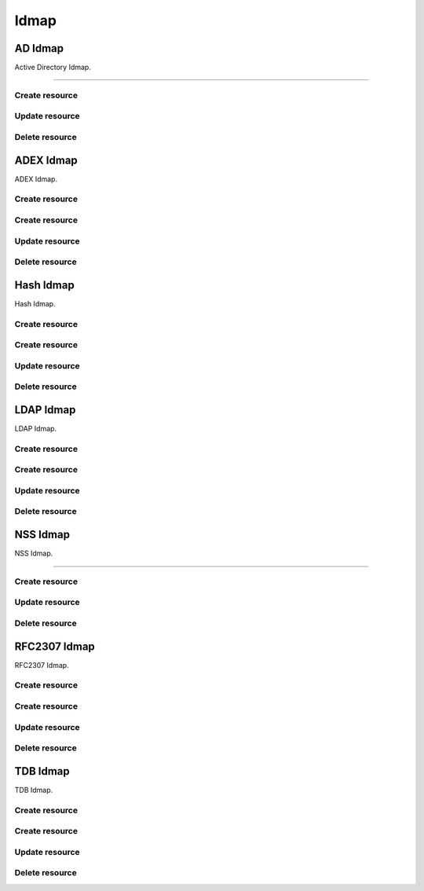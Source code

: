 =====
Idmap
=====


AD Idmap
--------

Active Directory Idmap.

+++++++++++++

.. http:get:: /api/v1.0/directoryservice/idmap/ad/

   Returns a list of all AD Idmaps.

   **Example request**:

   .. sourcecode:: http

      GET /api/v1.0/directoryservice/idmap/ad/ HTTP/1.1
      Content-Type: application/json

   **Example response**:

   .. sourcecode:: http

      HTTP/1.1 200 OK
      Vary: Accept
      Content-Type: application/json

      [
        {
                "id": 1,
                "idmap_ad_range_high": 90000000,
                "idmap_ad_range_low": 10000,
                "idmap_ad_schema_mode": "rfc2307",
                "idmap_ds_id": 1,
                "idmap_ds_type": 1
        }
      ]

   :query offset: offset number. default is 0
   :query limit: limit number. default is 30
   :resheader Content-Type: content type of the response
   :statuscode 200: no error


Create resource
+++++++++++++++

.. http:post:: /api/v1.0/directoryservice/idmap/ad/

   Creates a new idmap and returns the new object.

   **Example request**:

   .. sourcecode:: http

      POST /api/v1.0/directoryservice/idmap/ad/ HTTP/1.1
      Content-Type: application/json

        {
                "idmap_ad_range_low": 10000,
                "idmap_ds_id": 1,
                "idmap_ds_type": 1
        }

   **Example response**:

   .. sourcecode:: http

      HTTP/1.1 201 Created
      Vary: Accept
      Content-Type: application/json

        {
                "id": 1,
                "idmap_ad_range_high": 90000000,
                "idmap_ad_range_low": 10000,
                "idmap_ad_schema_mode": "rfc2307",
                "idmap_ds_id": 1,
                "idmap_ds_type": 1
        }

   :json string idmap_ad_schema_mode: defines the schema that idmap_ad should use when querying Active Directory (rfc2307, sfu, sfu20)
   :json integer idmap_ad_range_low: range low
   :json integer idmap_ad_range_high: range high
   :json integer idmap_ds_type: type of the directory service (ad, ldap, nis, cifs)
   :json integer idmap_ds_id: id of the directory service object
   :reqheader Content-Type: the request content type
   :resheader Content-Type: the response content type
   :statuscode 201: no error


Update resource
+++++++++++++++

.. http:put:: /api/v1.0/directoryservice/idmap/ad/(int:id)/

   Update extent `id`.

   **Example request**:

   .. sourcecode:: http

      PUT /api/v1.0/directoryservice/idmap/ad/1/ HTTP/1.1
      Content-Type: application/json

        {
                "idmap_ad_range_high": 80000000
        }

   **Example response**:

   .. sourcecode:: http

      HTTP/1.1 200 OK
      Vary: Accept
      Content-Type: application/json

        {
                "id": 1,
                "idmap_ad_range_high": 80000000,
                "idmap_ad_range_low": 10000,
                "idmap_ad_schema_mode": "rfc2307",
                "idmap_ds_id": 1,
                "idmap_ds_type": 1
        }

   :json string idmap_ad_schema_mode: defines the schema that idmap_ad should use when querying Active Directory (rfc2307, sfu, sfu20)
   :json integer idmap_ad_range_low: range low
   :json integer idmap_ad_range_high: range high
   :json integer idmap_ds_type: type of the directory service (ad, ldap, nis, cifs)
   :json integer idmap_ds_id: id of the directory service object
   :reqheader Content-Type: the request content type
   :resheader Content-Type: the response content type
   :statuscode 200: no error


Delete resource
+++++++++++++++

.. http:delete:: /api/v1.0/directoryservice/idmap/ad/(int:id)/

   Delete extent `id`.

   **Example request**:

   .. sourcecode:: http

      DELETE /api/v1.0/directoryservice/idmap/ad/1/ HTTP/1.1
      Content-Type: application/json

   **Example response**:

   .. sourcecode:: http

      HTTP/1.1 204 No Response
      Vary: Accept
      Content-Type: application/json

   :statuscode 204: no error


ADEX Idmap
----------

ADEX Idmap.

Create resource
+++++++++++++++

.. http:get:: /api/v1.0/directoryservice/idmap/adex/

   Returns a list of all ADEX Idmaps.

   **Example request**:

   .. sourcecode:: http

      GET /api/v1.0/directoryservice/idmap/adex/ HTTP/1.1
      Content-Type: application/json

   **Example response**:

   .. sourcecode:: http

      HTTP/1.1 200 OK
      Vary: Accept
      Content-Type: application/json

      [
        {
                "id": 1,
                "idmap_adex_range_high": 90000000,
                "idmap_adex_range_low": 10000,
                "idmap_ds_id": 1,
                "idmap_ds_type": 1
        }
      ]

   :query offset: offset number. default is 0
   :query limit: limit number. default is 30
   :resheader Content-Type: content type of the response
   :statuscode 200: no error


Create resource
+++++++++++++++

.. http:post:: /api/v1.0/directoryservice/idmap/adex/

   Creates a new idmap and returns the new object.

   **Example request**:

   .. sourcecode:: http

      POST /api/v1.0/directoryservice/idmap/adex/ HTTP/1.1
      Content-Type: application/json

        {
                "idmap_adex_range_low": 10000,
                "idmap_ds_id": 1,
                "idmap_ds_type": 1
        }

   **Example response**:

   .. sourcecode:: http

      HTTP/1.1 201 Created
      Vary: Accept
      Content-Type: application/json

        {
                "id": 1,
                "idmap_adex_range_high": 90000000,
                "idmap_adex_range_low": 10000,
                "idmap_ds_id": 1,
                "idmap_ds_type": 1
        }

   :json integer idmap_adex_range_low: range low
   :json integer idmap_adex_range_high: range high
   :json integer idmap_ds_type: type of the directory service (ad, ldap, nis, cifs)
   :json integer idmap_ds_id: id of the directory service object
   :reqheader Content-Type: the request content type
   :resheader Content-Type: the response content type
   :statuscode 201: no error


Update resource
+++++++++++++++

.. http:put:: /api/v1.0/directoryservice/idmap/adex/(int:id)/

   Update extent `id`.

   **Example request**:

   .. sourcecode:: http

      PUT /api/v1.0/directoryservice/idmap/adex/1/ HTTP/1.1
      Content-Type: application/json

        {
                "idmap_adex_range_high": 80000000
        }

   **Example response**:

   .. sourcecode:: http

      HTTP/1.1 200 OK
      Vary: Accept
      Content-Type: application/json

        {
                "id": 1,
                "idmap_adex_range_high": 80000000,
                "idmap_adex_range_low": 10000,
                "idmap_ds_id": 1,
                "idmap_ds_type": 1
        }

   :json integer idmap_adex_range_low: range low
   :json integer idmap_adex_range_high: range high
   :json integer idmap_ds_type: type of the directory service (ad, ldap, nis, cifs)
   :json integer idmap_ds_id: id of the directory service object
   :reqheader Content-Type: the request content type
   :resheader Content-Type: the response content type
   :statuscode 200: no error


Delete resource
+++++++++++++++

.. http:delete:: /api/v1.0/directoryservice/idmap/adex/(int:id)/

   Delete extent `id`.

   **Example request**:

   .. sourcecode:: http

      DELETE /api/v1.0/directoryservice/idmap/adex/1/ HTTP/1.1
      Content-Type: application/json

   **Example response**:

   .. sourcecode:: http

      HTTP/1.1 204 No Response
      Vary: Accept
      Content-Type: application/json

   :statuscode 204: no error


Hash Idmap
----------

Hash Idmap.

Create resource
+++++++++++++++

.. http:get:: /api/v1.0/directoryservice/idmap/hash/

   Returns a list of all Hash Idmaps.

   **Example request**:

   .. sourcecode:: http

      GET /api/v1.0/directoryservice/idmap/hash/ HTTP/1.1
      Content-Type: application/json

   **Example response**:

   .. sourcecode:: http

      HTTP/1.1 200 OK
      Vary: Accept
      Content-Type: application/json

      [
        {
                "id": 1,
                "idmap_hash_range_high": 100000000,
                "idmap_hash_range_low": 90000001,
                "idmap_hash_range_name_map": "",
                "idmap_ds_id": 1,
                "idmap_ds_type": 1
        }
      ]

   :query offset: offset number. default is 0
   :query limit: limit number. default is 30
   :resheader Content-Type: content type of the response
   :statuscode 200: no error


Create resource
+++++++++++++++

.. http:post:: /api/v1.0/directoryservice/idmap/hash/

   Creates a new idmap and returns the new object.

   **Example request**:

   .. sourcecode:: http

      POST /api/v1.0/directoryservice/idmap/hash/ HTTP/1.1
      Content-Type: application/json

        {
                "idmap_hash_range_high": 100000000,
                "idmap_ds_id": 1,
                "idmap_ds_type": 1
        }

   **Example response**:

   .. sourcecode:: http

      HTTP/1.1 201 Created
      Vary: Accept
      Content-Type: application/json

        {
                "id": 1,
                "idmap_hash_range_high": 100000000,
                "idmap_hash_range_low": 90000001,
                "idmap_hash_range_name_map": "",
                "idmap_ds_id": 1,
                "idmap_ds_type": 1
        }

   :json integer idmap_hash_range_low: range low
   :json integer idmap_hash_range_high: range high
   :json string idmap_hash_range_name_map: absolute path to the name mapping file
   :json integer idmap_ds_type: type of the directory service (ad, ldap, nis, cifs)
   :json integer idmap_ds_id: id of the directory service object
   :reqheader Content-Type: the request content type
   :resheader Content-Type: the response content type
   :statuscode 201: no error


Update resource
+++++++++++++++

.. http:put:: /api/v1.0/directoryservice/idmap/hash/(int:id)/

   Update extent `id`.

   **Example request**:

   .. sourcecode:: http

      PUT /api/v1.0/directoryservice/idmap/hash/1/ HTTP/1.1
      Content-Type: application/json

        {
                "idmap_hash_range_high": 110000000
        }

   **Example response**:

   .. sourcecode:: http

      HTTP/1.1 200 OK
      Vary: Accept
      Content-Type: application/json

        {
                "id": 1,
                "idmap_hash_range_high": 110000000,
                "idmap_hash_range_low": 90000001,
                "idmap_hash_range_name_map": "",
                "idmap_ds_id": 1,
                "idmap_ds_type": 1
        }

   :json integer idmap_hash_range_low: range low
   :json integer idmap_hash_range_high: range high
   :json string idmap_hash_range_name_map: absolute path to the name mapping file
   :json integer idmap_ds_type: type of the directory service (ad, ldap, nis, cifs)
   :json integer idmap_ds_id: id of the directory service object
   :reqheader Content-Type: the request content type
   :resheader Content-Type: the response content type
   :statuscode 200: no error


Delete resource
+++++++++++++++

.. http:delete:: /api/v1.0/directoryservice/idmap/hash/(int:id)/

   Delete extent `id`.

   **Example request**:

   .. sourcecode:: http

      DELETE /api/v1.0/directoryservice/idmap/hash/1/ HTTP/1.1
      Content-Type: application/json

   **Example response**:

   .. sourcecode:: http

      HTTP/1.1 204 No Response
      Vary: Accept
      Content-Type: application/json

   :statuscode 204: no error


LDAP Idmap
----------

LDAP Idmap.

Create resource
+++++++++++++++

.. http:get:: /api/v1.0/directoryservice/idmap/ldap/

   Returns a list of all LDAP Idmaps.

   **Example request**:

   .. sourcecode:: http

      GET /api/v1.0/directoryservice/idmap/ldap/ HTTP/1.1
      Content-Type: application/json

   **Example response**:

   .. sourcecode:: http

      HTTP/1.1 200 OK
      Vary: Accept
      Content-Type: application/json

      [
        {
                "id": 1,
                "idmap_ldap_range_low": 10000,
                "idmap_ldap_range_high": 90000000,
                "idmap_ldap_ldap_base_dn": "",
                "idmap_ldap_ldap_user_dn": "",
                "idmap_ldap_ldap_url": "",
                "idmap_ds_id": 1,
                "idmap_ds_type": 4
        }
      ]

   :query offset: offset number. default is 0
   :query limit: limit number. default is 30
   :resheader Content-Type: content type of the response
   :statuscode 200: no error


Create resource
+++++++++++++++

.. http:post:: /api/v1.0/directoryservice/idmap/ldap/

   Creates a new idmap and returns the new object.

   **Example request**:

   .. sourcecode:: http

      POST /api/v1.0/directoryservice/idmap/ldap/ HTTP/1.1
      Content-Type: application/json

        {
                "idmap_ldap_ldap_url": "ldap://ldap.example.org",
                "idmap_ds_id": 1,
                "idmap_ds_type": 4
        }

   **Example response**:

   .. sourcecode:: http

      HTTP/1.1 201 Created
      Vary: Accept
      Content-Type: application/json

        {
                "id": 1,
                "idmap_ldap_range_low": 10000,
                "idmap_ldap_range_high": 90000000,
                "idmap_ldap_ldap_base_dn": "",
                "idmap_ldap_ldap_user_dn": "",
                "idmap_ldap_ldap_url": "ldap://ldap.example.org",
                "idmap_ds_id": 1,
                "idmap_ds_type": 4
        }

   :json integer idmap_ldap_range_low: range low
   :json integer idmap_ldap_range_high: range high
   :json string idmap_ldap_ldap_base_dn: directory base suffix to use for SID/uid/gid
   :json string idmap_ldap_ldap_user_dn: user DN to be used for authentication
   :json string idmap_ldap_ldap_url: Specifies the LDAP server to use for SID/uid/gid map entries
   :json integer idmap_ds_type: type of the directory service (ad, ldap, nis, cifs)
   :json integer idmap_ds_id: id of the directory service object
   :reqheader Content-Type: the request content type
   :resheader Content-Type: the response content type
   :statuscode 201: no error


Update resource
+++++++++++++++

.. http:put:: /api/v1.0/directoryservice/idmap/ldap/(int:id)/

   Update extent `id`.

   **Example request**:

   .. sourcecode:: http

      PUT /api/v1.0/directoryservice/idmap/ldap/1/ HTTP/1.1
      Content-Type: application/json

        {
                "idmap_ldap_range_high": 110000000
        }

   **Example response**:

   .. sourcecode:: http

      HTTP/1.1 200 OK
      Vary: Accept
      Content-Type: application/json

        {
                "id": 1,
                "idmap_ldap_range_high": 110000000,
                "idmap_ldap_range_low": 10000,
                "idmap_ldap_ldap_base_dn": "",
                "idmap_ldap_ldap_user_dn": "",
                "idmap_ldap_ldap_url": "ldap://ldap.example.org",
                "idmap_ds_id": 1,
                "idmap_ds_type": 1
        }

   :json integer idmap_ldap_range_low: range low
   :json integer idmap_ldap_range_high: range high
   :json string idmap_ldap_ldap_base_dn: directory base suffix to use for SID/uid/gid
   :json string idmap_ldap_ldap_user_dn: user DN to be used for authentication
   :json string idmap_ldap_ldap_url: Specifies the LDAP server to use for SID/uid/gid map entries
   :json integer idmap_ds_type: type of the directory service (ad, ldap, nis, cifs)
   :json integer idmap_ds_id: id of the directory service object
   :reqheader Content-Type: the request content type
   :resheader Content-Type: the response content type
   :statuscode 200: no error


Delete resource
+++++++++++++++

.. http:delete:: /api/v1.0/directoryservice/idmap/ldap/(int:id)/

   Delete extent `id`.

   **Example request**:

   .. sourcecode:: http

      DELETE /api/v1.0/directoryservice/idmap/ldap/1/ HTTP/1.1
      Content-Type: application/json

   **Example response**:

   .. sourcecode:: http

      HTTP/1.1 204 No Response
      Vary: Accept
      Content-Type: application/json

   :statuscode 204: no error


NSS Idmap
--------

NSS Idmap.

+++++++++++++

.. http:get:: /api/v1.0/directoryservice/idmap/nss/

   Returns a list of all NSS Idmaps.

   **Example request**:

   .. sourcecode:: http

      GET /api/v1.0/directoryservice/idmap/nss/ HTTP/1.1
      Content-Type: application/json

   **Example response**:

   .. sourcecode:: http

      HTTP/1.1 200 OK
      Vary: Accept
      Content-Type: application/json

      [
        {
                "id": 1,
                "idmap_ad_range_high": 90000000,
                "idmap_ad_range_low": 10000,
                "idmap_ds_id": 1,
                "idmap_ds_type": 1
        }
      ]

   :query offset: offset number. default is 0
   :query limit: limit number. default is 30
   :resheader Content-Type: content type of the response
   :statuscode 200: no error


Create resource
+++++++++++++++

.. http:post:: /api/v1.0/directoryservice/idmap/nss/

   Creates a new idmap and returns the new object.

   **Example request**:

   .. sourcecode:: http

      POST /api/v1.0/directoryservice/idmap/nss/ HTTP/1.1
      Content-Type: application/json

        {
                "idmap_ad_range_low": 10000,
                "idmap_ds_id": 1,
                "idmap_ds_type": 1
        }

   **Example response**:

   .. sourcecode:: http

      HTTP/1.1 201 Created
      Vary: Accept
      Content-Type: application/json

        {
                "id": 1,
                "idmap_ad_range_high": 90000000,
                "idmap_ad_range_low": 10000,
                "idmap_ds_id": 1,
                "idmap_ds_type": 1
        }

   :json integer idmap_ad_range_low: range low
   :json integer idmap_ad_range_high: range high
   :json integer idmap_ds_type: type of the directory service (ad, ldap, nis, cifs)
   :json integer idmap_ds_id: id of the directory service object
   :reqheader Content-Type: the request content type
   :resheader Content-Type: the response content type
   :statuscode 201: no error


Update resource
+++++++++++++++

.. http:put:: /api/v1.0/directoryservice/idmap/nss/(int:id)/

   Update extent `id`.

   **Example request**:

   .. sourcecode:: http

      PUT /api/v1.0/directoryservice/idmap/nss/1/ HTTP/1.1
      Content-Type: application/json

        {
                "idmap_ad_range_high": 80000000
        }

   **Example response**:

   .. sourcecode:: http

      HTTP/1.1 200 OK
      Vary: Accept
      Content-Type: application/json

        {
                "id": 1,
                "idmap_ad_range_high": 80000000,
                "idmap_ad_range_low": 10000,
                "idmap_ds_id": 1,
                "idmap_ds_type": 1
        }

   :json integer idmap_ad_range_low: range low
   :json integer idmap_ad_range_high: range high
   :json integer idmap_ds_type: type of the directory service (ad, ldap, nis, cifs)
   :json integer idmap_ds_id: id of the directory service object
   :reqheader Content-Type: the request content type
   :resheader Content-Type: the response content type
   :statuscode 200: no error


Delete resource
+++++++++++++++

.. http:delete:: /api/v1.0/directoryservice/idmap/nss/(int:id)/

   Delete extent `id`.

   **Example request**:

   .. sourcecode:: http

      DELETE /api/v1.0/directoryservice/idmap/nss/1/ HTTP/1.1
      Content-Type: application/json

   **Example response**:

   .. sourcecode:: http

      HTTP/1.1 204 No Response
      Vary: Accept
      Content-Type: application/json

   :statuscode 204: no error


RFC2307 Idmap
----------

RFC2307 Idmap.

Create resource
+++++++++++++++

.. http:get:: /api/v1.0/directoryservice/idmap/rfc2307/

   Returns a list of all RFC2307 Idmaps.

   **Example request**:

   .. sourcecode:: http

      GET /api/v1.0/directoryservice/idmap/rfc2307/ HTTP/1.1
      Content-Type: application/json

   **Example response**:

   .. sourcecode:: http

      HTTP/1.1 200 OK
      Vary: Accept
      Content-Type: application/json

      [
        {
                "id": 1,
                "idmap_rfc2307_range_low": 10000,
                "idmap_rfc2307_range_high": 90000000,
                "idmap_rfc2307_bind_path_user": "",
                "idmap_rfc2307_bind_path_group": "",
                "idmap_rfc2307_user_cn": "",
                "idmap_rfc2307_cn_realm": "",
                "idmap_rfc2307_ldap_server": "",
                "idmap_rfc2307_ldap_domain": "",
                "idmap_rfc2307_ldap_url": "",
                "idmap_rfc2307_ldap_user_dn": "",
                "idmap_rfc2307_ldap_realm": "",
                "idmap_ds_id": 1,
                "idmap_ds_type": 2
        }
      ]

   :query offset: offset number. default is 0
   :query limit: limit number. default is 30
   :resheader Content-Type: content type of the response
   :statuscode 200: no error


Create resource
+++++++++++++++

.. http:post:: /api/v1.0/directoryservice/idmap/rfc2307/

   Creates a new idmap and returns the new object.

   **Example request**:

   .. sourcecode:: http

      POST /api/v1.0/directoryservice/idmap/rfc2307/ HTTP/1.1
      Content-Type: application/json

        {
                "idmap_rfc2307_bind_path_group": "dc=user",
                "idmap_rfc2307_bind_path_user": "dc=group",
                "idmap_ds_id": 1
                "idmap_ds_type": 2
        }

   **Example response**:

   .. sourcecode:: http

      HTTP/1.1 201 Created
      Vary: Accept
      Content-Type: application/json

        {
                "id": 1,
                "idmap_rfc2307_range_high": 90000000,
                "idmap_rfc2307_range_low": 10000,
                "idmap_rfc2307_bind_path_group": "dc=user",
                "idmap_rfc2307_bind_path_user": "dc=group",
                "idmap_rfc2307_cn_realm": false,
                "idmap_rfc2307_ldap_domain": "",
                "idmap_rfc2307_ldap_realm": "",
                "idmap_rfc2307_ldap_server": "ad",
                "idmap_rfc2307_ldap_url": "",
                "idmap_rfc2307_ldap_user_dn": "",
                "idmap_ds_id": 1,
                "idmap_ds_type": 2
        }

   :json integer idmap_rfc2307_range_low: range low
   :json integer idmap_rfc2307_range_high: range high
   :json string idmap_rfc2307_bind_path_user: bind path where user objects "can be found in the LDAP server
   :json string idmap_rfc2307_bind_path_group: bind path where group objects can be found in the LDAP server
   :json boolean idmap_rfc2307_user_cn: query cn attribute instead of uid attribute for the user name in LDAP
   :json string idmap_rfc2307_cn_realm: append @realm to cn for groups
   :json string idmap_rfc2307_ldap_server: type of LDAP server to use (ad)
   :json string idmap_rfc2307_ldap_domain: allows to specify the domain where to access the Active Directory server
   :json string idmap_rfc2307_ldap_url: ldap URL for accessing the LDAP server
   :json string idmap_rfc2307_ldap_user_dn:  user DN to be used for authentication
   :json string idmap_rfc2307_ldap_realm: realm to use in the user and group names
   :json integer idmap_ds_type: type of the directory service (ad, ldap, nis, cifs)
   :json integer idmap_ds_id: id of the directory service object
   :reqheader Content-Type: the request content type
   :resheader Content-Type: the response content type
   :statuscode 201: no error


Update resource
+++++++++++++++

.. http:put:: /api/v1.0/directoryservice/idmap/rfc2307/(int:id)/

   Update extent `id`.

   **Example request**:

   .. sourcecode:: http

      PUT /api/v1.0/directoryservice/idmap/rfc2307/1/ HTTP/1.1
      Content-Type: application/json

        {
                "idmap_rfc2307_range_high": 110000000
        }

   **Example response**:

   .. sourcecode:: http

      HTTP/1.1 200 OK
      Vary: Accept
      Content-Type: application/json

        {
                "id": 1,
                "idmap_rfc2307_range_high": 110000000,
                "idmap_rfc2307_range_low": 10000,
                "idmap_rfc2307_bind_path_group": "dc=user",
                "idmap_rfc2307_bind_path_user": "dc=group",
                "idmap_rfc2307_cn_realm": false,
                "idmap_rfc2307_ldap_domain": "",
                "idmap_rfc2307_ldap_realm": "",
                "idmap_rfc2307_ldap_server": "ad",
                "idmap_rfc2307_ldap_url": "",
                "idmap_rfc2307_ldap_user_dn": "",
                "idmap_ds_id": 1,
                "idmap_ds_type": 2
        }

   :json integer idmap_rfc2307_range_low: range low
   :json integer idmap_rfc2307_range_high: range high
   :json string idmap_rfc2307_bind_path_user: bind path where user objects "can be found in the LDAP server
   :json string idmap_rfc2307_bind_path_group: bind path where group objects can be found in the LDAP server
   :json boolean idmap_rfc2307_user_cn: query cn attribute instead of uid attribute for the user name in LDAP
   :json string idmap_rfc2307_cn_realm: append @realm to cn for groups
   :json string idmap_rfc2307_ldap_server: type of LDAP server to use (ad)
   :json string idmap_rfc2307_ldap_domain: allows to specify the domain where to access the Active Directory server
   :json string idmap_rfc2307_ldap_url: ldap URL for accessing the LDAP server
   :json string idmap_rfc2307_ldap_user_dn:  user DN to be used for authentication
   :json string idmap_rfc2307_ldap_realm: realm to use in the user and group names
   :json integer idmap_ds_type: type of the directory service (ad, ldap, nis, cifs)
   :json integer idmap_ds_id: id of the directory service object
   :reqheader Content-Type: the request content type
   :resheader Content-Type: the response content type
   :statuscode 200: no error


Delete resource
+++++++++++++++

.. http:delete:: /api/v1.0/directoryservice/idmap/rfc2307/(int:id)/

   Delete extent `id`.

   **Example request**:

   .. sourcecode:: http

      DELETE /api/v1.0/directoryservice/idmap/rfc2307/1/ HTTP/1.1
      Content-Type: application/json

   **Example response**:

   .. sourcecode:: http

      HTTP/1.1 204 No Response
      Vary: Accept
      Content-Type: application/json

   :statuscode 204: no error


TDB Idmap
----------

TDB Idmap.

Create resource
+++++++++++++++

.. http:get:: /api/v1.0/directoryservice/idmap/tdb/

   Returns a list of all TDB Idmaps.

   **Example request**:

   .. sourcecode:: http

      GET /api/v1.0/directoryservice/idmap/tdb/ HTTP/1.1
      Content-Type: application/json

   **Example response**:

   .. sourcecode:: http

      HTTP/1.1 200 OK
      Vary: Accept
      Content-Type: application/json

      [
        {
                "id": 1,
                "idmap_tdb_range_low": 90000001,
                "idmap_tdb_range_high": 100000000,
                "idmap_ds_id": 1,
                "idmap_ds_type": 1
        }
      ]

   :query offset: offset number. default is 0
   :query limit: limit number. default is 30
   :resheader Content-Type: content type of the response
   :statuscode 200: no error


Create resource
+++++++++++++++

.. http:post:: /api/v1.0/directoryservice/idmap/tdb/

   Creates a new idmap and returns the new object.

   **Example request**:

   .. sourcecode:: http

      POST /api/v1.0/directoryservice/idmap/tdb/ HTTP/1.1
      Content-Type: application/json

        {
                "idmap_tdb_range_low": 10000,
                "idmap_ds_id": 1,
                "idmap_ds_type": 1
        }

   **Example response**:

   .. sourcecode:: http

      HTTP/1.1 201 Created
      Vary: Accept
      Content-Type: application/json

        {
                "id": 1,
                "idmap_tdb_range_low": 10000,
                "idmap_tdb_range_high": 100000000,
                "idmap_ds_id": 1,
                "idmap_ds_type": 1
        }

   :json integer idmap_tdb_range_low: range low
   :json integer idmap_tdb_range_high: range high
   :json integer idmap_ds_type: type of the directory service (ad, ldap, nis, cifs)
   :json integer idmap_ds_id: id of the directory service object
   :reqheader Content-Type: the request content type
   :resheader Content-Type: the response content type
   :statuscode 201: no error


Update resource
+++++++++++++++

.. http:put:: /api/v1.0/directoryservice/idmap/tdb/(int:id)/

   Update extent `id`.

   **Example request**:

   .. sourcecode:: http

      PUT /api/v1.0/directoryservice/idmap/tdb/1/ HTTP/1.1
      Content-Type: application/json

        {
                "idmap_tdb_range_high": 110000000
        }

   **Example response**:

   .. sourcecode:: http

      HTTP/1.1 200 OK
      Vary: Accept
      Content-Type: application/json

        {
                "id": 1,
                "idmap_tdb_range_high": 110000000,
                "idmap_tdb_range_low": 90000001,
                "idmap_ds_id": 1,
                "idmap_ds_type": 1
        }

   :json integer idmap_tdb_range_low: range low
   :json integer idmap_tdb_range_high: range high
   :json integer idmap_ds_type: type of the directory service (ad, ldap, nis, cifs)
   :json integer idmap_ds_id: id of the directory service object
   :reqheader Content-Type: the request content type
   :resheader Content-Type: the response content type
   :statuscode 200: no error


Delete resource
+++++++++++++++

.. http:delete:: /api/v1.0/directoryservice/idmap/tdb/(int:id)/

   Delete extent `id`.

   **Example request**:

   .. sourcecode:: http

      DELETE /api/v1.0/directoryservice/idmap/tdb/1/ HTTP/1.1
      Content-Type: application/json

   **Example response**:

   .. sourcecode:: http

      HTTP/1.1 204 No Response
      Vary: Accept
      Content-Type: application/json

   :statuscode 204: no error
